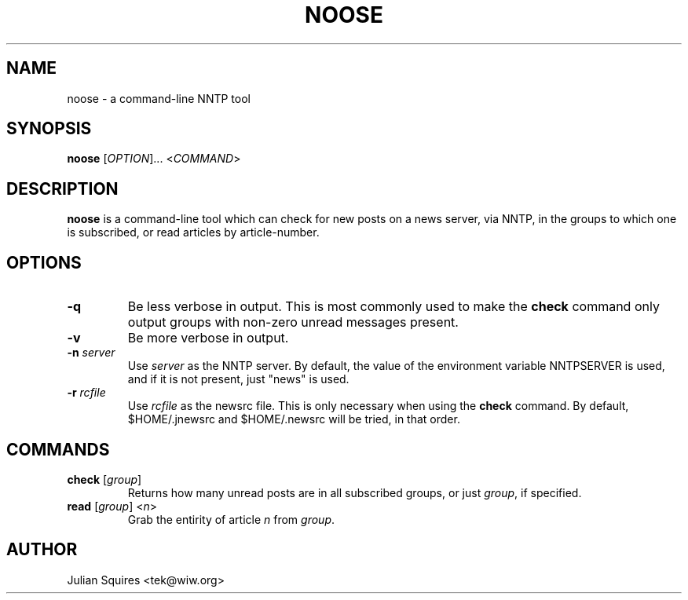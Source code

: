 .\" noose.1
.\" Copyright 2001 Julian E. C. Squires (tek@wiw.org)
.\" $Id$
.\" 
.\" Permission is granted to make and distribute verbatim copies of this
.\" manual provided the copyright notice and this permission notice are
.\" preserved on all copies.
.\" 
.\" Permission is granted to copy and distribute modified versions of this
.\" manual under the conditions for verbatim copying, provided that the
.\" entire resulting derived work is distributed under the terms of a
.\" permission notice identical to this one
.\" 
.\" Formatted or processed versions of this manual, if unaccompanied by
.\" the source, must acknowledge the copyright and authors of this work.
.\" 
.TH NOOSE 1 "22 Apr 2001" ""
.SH NAME
noose \- a command-line NNTP tool
.SH SYNOPSIS
.B noose
[\fIOPTION\fR]... <\fICOMMAND\fR>
.SH DESCRIPTION
.PP
.B noose
is a command-line tool which can check for new posts
on a news server, via NNTP, in the groups to which one is subscribed, or
read articles by article-number.
.SH OPTIONS
.TP
\fB\-q\fR
Be less verbose in output. This is most commonly used to make the \fBcheck\fR
command only output groups with non-zero unread messages present.
.TP
\fB\-v\fR
Be more verbose in output.
.TP
\fB\-n\fR \fIserver\fR
Use \fIserver\fR as the NNTP server. By default, the value of the
environment variable NNTPSERVER is used, and if it is not present,
just "news" is used.
.TP
\fB\-r\fR \fIrcfile\fR
Use \fIrcfile\fR as the newsrc file. This is only necessary when using
the \fBcheck\fR command. By default, $HOME/.jnewsrc and $HOME/.newsrc
will be tried, in that order.
.SH COMMANDS
.TP
\fBcheck\fR [\fIgroup\fR]
Returns how many unread posts are in all subscribed groups, or just
\fIgroup\fR, if specified.
.TP
\fBread\fR [\fIgroup\fR] <\fIn\fR>
Grab the entirity of article \fIn\fR from \fIgroup\fR.
.SH AUTHOR
Julian Squires <tek@wiw.org>

